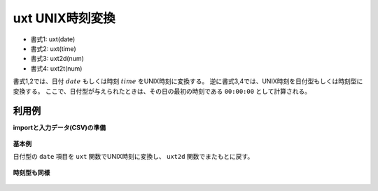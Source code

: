 uxt UNIX時刻変換
------------------------

* 書式1: uxt(date) 
* 書式2: uxt(time) 
* 書式3: uxt2d(num) 
* 書式4: uxt2t(num) 


書式1,2では、日付 :math:`date` もしくは時刻 :math:`time` をUNIX時刻に変換する。
逆に書式3,4では、UNIX時刻を日付型もしくは時刻型に変換する。
ここで、日付型が与えられたときは、その日の最初の時刻である ``00:00:00`` として計算される。


利用例
''''''''''''

**importと入力データ(CSV)の準備**

  .. code-block:: python
    :linenos:

    import nysol.mcmd as nm

    with open('dat1.csv','w') as f:
      f.write(
    '''id,date
    1,20000101
    2,20121021
    3,
    4,19700101
    ''')

    with open('dat2.csv','w') as f:
      f.write(
    '''id,time
    1,20000101000000
    2,20121021111213
    3,
    4,19700101000100
    ''')


**基本例**

日付型の ``date`` 項目を ``uxt`` 関数でUNIX時刻に変換し、 ``uxt2d`` 関数でまたもとに戻す。

  .. code-block:: python
    :linenos:

    nm.mcal(c='uxt($d{date})', a='uxt', i="dat1.csv", o="rsl1.csv").run()
    nm.mcal(c='uxt2d(${uxt})', a='date2', i="rsl1.csv", o="rsl2.csv").run()
    ### rsl1.csv の内容
    # id,date,uxt
    # 1,20000101,946684800
    # 2,20121021,1350777600
    # 3,,
    # 4,19700101,0


**時刻型も同様**


  .. code-block:: python
    :linenos:

    nm.mcal(c='uxt($t{time})', a='uxt', i="dat2.csv", o="rsl3.csv").run()
    nm.mcal(c='uxt2t(${uxt})', a='time2', i="rsl3.csv", o="rsl4.csv").run()
    ### rsl2.csv の内容


